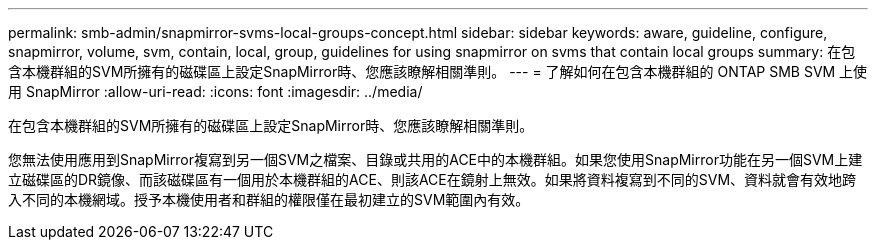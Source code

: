 ---
permalink: smb-admin/snapmirror-svms-local-groups-concept.html 
sidebar: sidebar 
keywords: aware, guideline, configure, snapmirror, volume, svm, contain, local, group, guidelines for using snapmirror on svms that contain local groups 
summary: 在包含本機群組的SVM所擁有的磁碟區上設定SnapMirror時、您應該瞭解相關準則。 
---
= 了解如何在包含本機群組的 ONTAP SMB SVM 上使用 SnapMirror
:allow-uri-read: 
:icons: font
:imagesdir: ../media/


[role="lead"]
在包含本機群組的SVM所擁有的磁碟區上設定SnapMirror時、您應該瞭解相關準則。

您無法使用應用到SnapMirror複寫到另一個SVM之檔案、目錄或共用的ACE中的本機群組。如果您使用SnapMirror功能在另一個SVM上建立磁碟區的DR鏡像、而該磁碟區有一個用於本機群組的ACE、則該ACE在鏡射上無效。如果將資料複寫到不同的SVM、資料就會有效地跨入不同的本機網域。授予本機使用者和群組的權限僅在最初建立的SVM範圍內有效。

